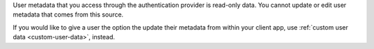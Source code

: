 User metadata that you access through the authentication provider is read-only
data. You cannot update or edit user metadata that comes from this source.

If you would like to give a user the option the update their metadata from 
within your client app, use :ref:`custom user data <custom-user-data>`, 
instead.